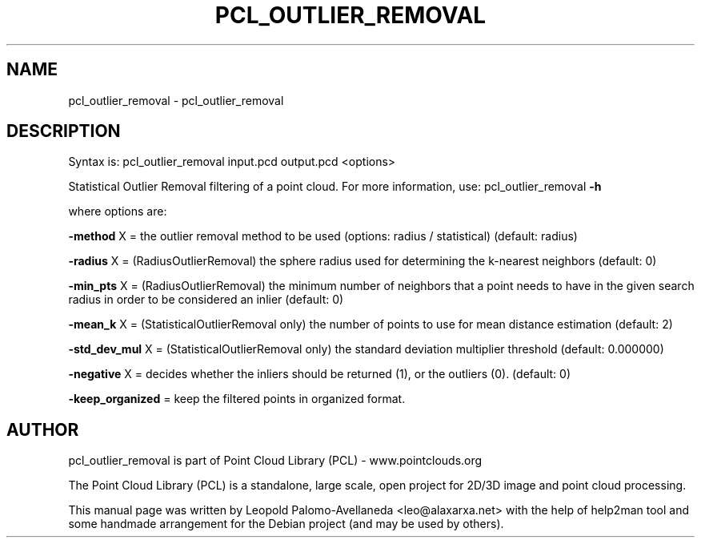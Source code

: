 .\" DO NOT MODIFY THIS FILE!  It was generated by help2man 1.40.10.
.TH PCL_OUTLIER_REMOVAL "1" "May 2014" "pcl_outlier_removal 1.7.1" "User Commands"
.SH NAME
pcl_outlier_removal \- pcl_outlier_removal
.SH DESCRIPTION

Syntax is: pcl_outlier_removal input.pcd output.pcd <options>


Statistical Outlier Removal filtering of a point cloud. For more information, use: pcl_outlier_removal \fB\-h\fR

  where options are:

 \fB\-method\fR X = the outlier removal method to be used (options: radius / statistical) (default: radius)

 \fB\-radius\fR X = (RadiusOutlierRemoval) the sphere radius used for determining the k\-nearest neighbors (default: 0)

 \fB\-min_pts\fR X = (RadiusOutlierRemoval) the minimum number of neighbors that a point needs to have in the given search radius in order to be considered an inlier (default: 0)

 \fB\-mean_k\fR X = (StatisticalOutlierRemoval only) the number of points to use for mean distance estimation (default: 2)

 \fB\-std_dev_mul\fR X = (StatisticalOutlierRemoval only) the standard deviation multiplier threshold (default: 0.000000)

 \fB\-negative\fR X = decides whether the inliers should be returned (1), or the outliers (0). (default: 0)

 \fB\-keep_organized\fR = keep the filtered points in organized format.

.SH AUTHOR
pcl_outlier_removal is part of Point Cloud Library (PCL) - www.pointclouds.org

The Point Cloud Library (PCL) is a standalone, large scale, open project for 2D/3D
image and point cloud processing.
.PP
This manual page was written by Leopold Palomo-Avellaneda <leo@alaxarxa.net> with
the help of help2man tool and some handmade arrangement for the Debian project
(and may be used by others).

